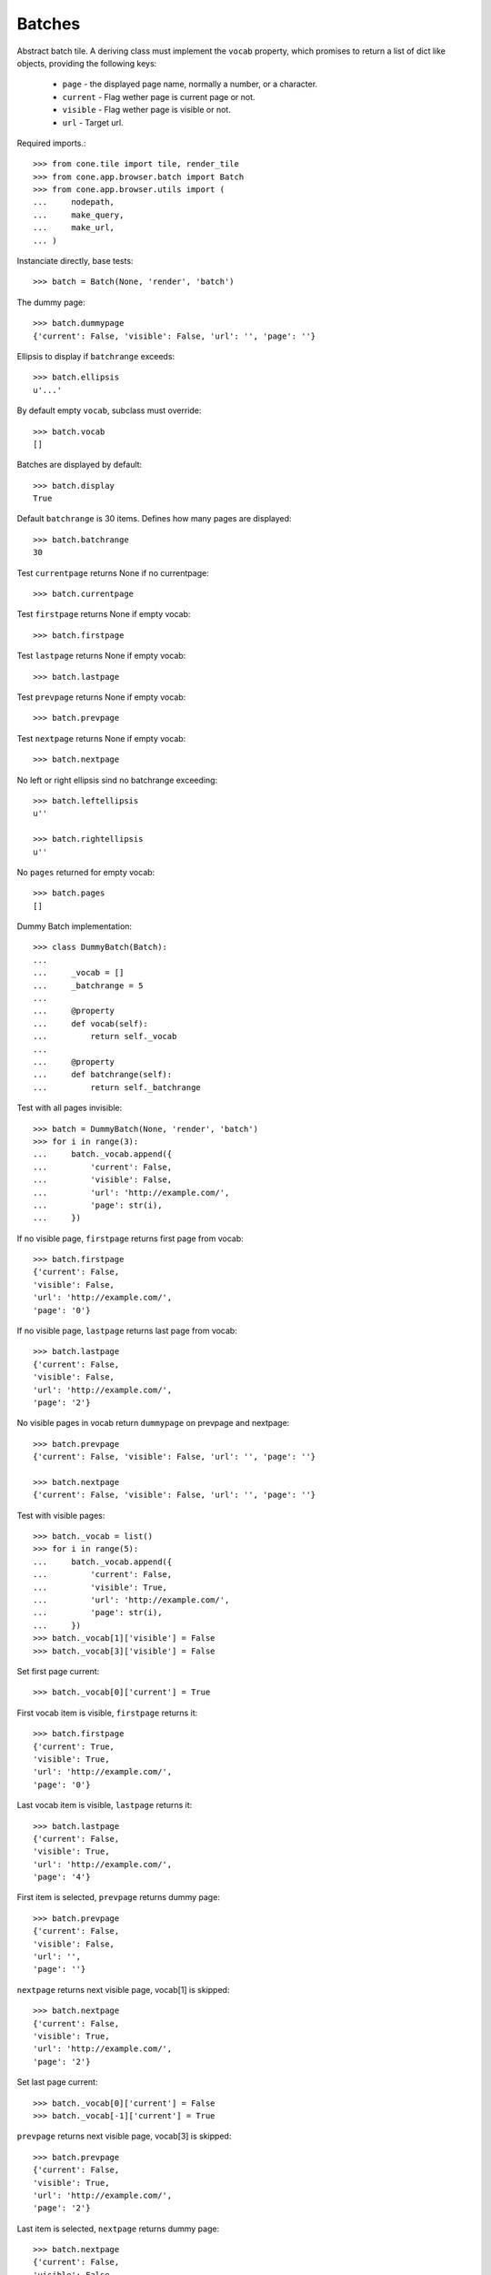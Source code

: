Batches
=======

Abstract batch tile. A deriving class must implement the ``vocab``
property, which promises to return a list of dict like objects, providing the
following keys:

    - ``page`` - the displayed page name, normally a number, or a character.
    
    - ``current`` - Flag wether page is current page or not.
    
    - ``visible`` - Flag wether page is visible or not.
    
    - ``url`` - Target url.

Required imports.::

    >>> from cone.tile import tile, render_tile
    >>> from cone.app.browser.batch import Batch
    >>> from cone.app.browser.utils import (
    ...     nodepath, 
    ...     make_query, 
    ...     make_url,
    ... )

Instanciate directly, base tests::

    >>> batch = Batch(None, 'render', 'batch')

The dummy page::

    >>> batch.dummypage
    {'current': False, 'visible': False, 'url': '', 'page': ''}

Ellipsis to display if ``batchrange`` exceeds::

    >>> batch.ellipsis
    u'...'

By default empty ``vocab``, subclass must override::

    >>> batch.vocab
    []

Batches are displayed by default::

    >>> batch.display
    True

Default ``batchrange`` is 30 items. Defines how many pages are displayed::

    >>> batch.batchrange
    30

Test ``currentpage`` returns None if no currentpage::

    >>> batch.currentpage

Test ``firstpage`` returns None if empty vocab::

    >>> batch.firstpage

Test ``lastpage`` returns None if empty vocab::

    >>> batch.lastpage

Test ``prevpage`` returns None if empty vocab::

    >>> batch.prevpage

Test ``nextpage`` returns None if empty vocab::

    >>> batch.nextpage

No left or right ellipsis sind no batchrange exceeding::

    >>> batch.leftellipsis
    u''
    
    >>> batch.rightellipsis
    u''

No ``pages`` returned for empty vocab::

    >>> batch.pages
    []

Dummy Batch implementation::

    >>> class DummyBatch(Batch):
    ... 
    ...     _vocab = []
    ...     _batchrange = 5
    ... 
    ...     @property
    ...     def vocab(self):
    ...         return self._vocab
    ... 
    ...     @property
    ...     def batchrange(self):
    ...         return self._batchrange

Test with all pages invisible::

    >>> batch = DummyBatch(None, 'render', 'batch')
    >>> for i in range(3):
    ...     batch._vocab.append({
    ...         'current': False,
    ...         'visible': False,
    ...         'url': 'http://example.com/',
    ...         'page': str(i),
    ...     })

If no visible page, ``firstpage`` returns first page from vocab::

    >>> batch.firstpage
    {'current': False, 
    'visible': False, 
    'url': 'http://example.com/', 
    'page': '0'}

If no visible page, ``lastpage`` returns last page from vocab::

    >>> batch.lastpage
    {'current': False, 
    'visible': False, 
    'url': 'http://example.com/', 
    'page': '2'}

No visible pages in vocab return ``dummypage`` on prevpage and nextpage:: 

    >>> batch.prevpage
    {'current': False, 'visible': False, 'url': '', 'page': ''}
    
    >>> batch.nextpage
    {'current': False, 'visible': False, 'url': '', 'page': ''}

Test with visible pages::

    >>> batch._vocab = list()
    >>> for i in range(5):
    ...     batch._vocab.append({
    ...         'current': False,
    ...         'visible': True,
    ...         'url': 'http://example.com/',
    ...         'page': str(i),
    ...     })
    >>> batch._vocab[1]['visible'] = False
    >>> batch._vocab[3]['visible'] = False

Set first page current::

    >>> batch._vocab[0]['current'] = True

First vocab item is visible, ``firstpage`` returns it::

    >>> batch.firstpage
    {'current': True, 
    'visible': True, 
    'url': 'http://example.com/', 
    'page': '0'}

Last vocab item is visible, ``lastpage`` returns it::

    >>> batch.lastpage
    {'current': False, 
    'visible': True, 
    'url': 'http://example.com/', 
    'page': '4'}

First item is selected, ``prevpage`` returns dummy page::

    >>> batch.prevpage
    {'current': False, 
    'visible': False, 
    'url': '', 
    'page': ''}

``nextpage`` returns next visible page, vocab[1] is skipped::

    >>> batch.nextpage
    {'current': False, 
    'visible': True, 
    'url': 'http://example.com/', 
    'page': '2'}

Set last page current::

    >>> batch._vocab[0]['current'] = False
    >>> batch._vocab[-1]['current'] = True

``prevpage`` returns next visible page, vocab[3] is skipped::

    >>> batch.prevpage
    {'current': False, 
    'visible': True, 
    'url': 'http://example.com/', 
    'page': '2'}

Last item is selected, ``nextpage`` returns dummy page::

    >>> batch.nextpage
    {'current': False, 
    'visible': False, 
    'url': '', 
    'page': ''}

Set third page current::

    >>> batch._vocab[-1]['current'] = False
    >>> batch._vocab[2]['current'] = True

``prevpage`` returns next visible page, vocab[1] is skipped::

    >>> batch.prevpage
    {'current': False, 
    'visible': True, 
    'url': 'http://example.com/', 
    'page': '0'}

``nextpage`` returns next visible page, vocab[3] is skipped::

    >>> batch.nextpage
    {'current': False, 
    'visible': True, 
    'url': 'http://example.com/', 
    'page': '4'}

Inverse visible flags::

    >>> batch._vocab[0]['visible'] = False
    >>> batch._vocab[1]['visible'] = True
    >>> batch._vocab[2]['visible'] = False
    >>> batch._vocab[3]['visible'] = True
    >>> batch._vocab[4]['visible'] = False

Set second item selected::

    >>> batch._vocab[2]['current'] = False
    >>> batch._vocab[1]['current'] = True

``firstpage`` returns first visible page::

    >>> batch.firstpage
    {'current': True, 
    'visible': True, 
    'url': 'http://example.com/', 
    'page': '1'}

``lastpage`` returns last visible page::

    >>> batch.lastpage
    {'current': False, 
    'visible': True, 
    'url': 'http://example.com/', 
    'page': '3'}

Selected page is first visible page, ``prevpage`` returns dummypage::

    >>> batch.prevpage
    {'current': False, 
    'visible': False, 
    'url': '', 
    'page': ''}

Next visible page::

    >>> batch.nextpage
    {'current': False, 
    'visible': True, 
    'url': 'http://example.com/', 
    'page': '3'}

Set fourth item selected::

    >>> batch._vocab[1]['current'] = False
    >>> batch._vocab[3]['current'] = True

Previous visible page::

    >>> batch.prevpage
    {'current': False, 
    'visible': True, 
    'url': 'http://example.com/', 
    'page': '1'}

Selected page is last visible page, ``nextpage`` returns dummypage::

    >>> batch.nextpage
    {'current': False, 
    'visible': False, 
    'url': '', 
    'page': ''}

set ``batchrange`` smaller than vocab size::

    >>> batch._batchrange = 3
    >>> len(batch.pages)
    3

Batchrange ends::

    >>> batch.pages[0]
    {'current': False, 
    'visible': False, 
    'url': 'http://example.com/', 
    'page': '2'}
    
    >>> batch.pages[-1]
    {'current': False, 
    'visible': False, 
    'url': 'http://example.com/', 
    'page': '4'}
    
    >>> batch.leftellipsis
    u'...'
    
    >>> batch.rightellipsis
    u''

Batchrange starts::

    >>> batch._vocab[1]['current'] = True
    >>> batch._vocab[3]['current'] = False
    
    >>> batch.pages[0]
    {'current': False, 
    'visible': False, 
    'url': 'http://example.com/', 
    'page': '0'}
    
    >>> batch.pages[-1]
    {'current': False, 
    'visible': False, 
    'url': 'http://example.com/', 
    'page': '2'}
    
    >>> batch.leftellipsis
    u''
    
    >>> batch.rightellipsis
    u'...'

Batchrange between start and end::

    >>> batch._vocab[0]['visible'] = True
    >>> batch._vocab[2]['visible'] = True
    >>> batch._vocab[4]['visible'] = True
    
    >>> batch._vocab[1]['current'] = False
    >>> batch._vocab[2]['current'] = True
    
    >>> batch.pages[0]
    {'current': False, 
    'visible': True, 
    'url': 'http://example.com/', 
    'page': '1'}
    
    >>> batch.pages[-1]
    {'current': False, 
    'visible': True, 
    'url': 'http://example.com/', 
    'page': '3'}
    
    >>> batch.leftellipsis
    u'...'
    
    >>> batch.rightellipsis
    u'...'

Register batch tile::

    >>> @tile('testbatch')
    ... class TestBatch(Batch):
    ... 
    ...     @property
    ...     def vocab(self):
    ...         ret = list()
    ...         path = nodepath(self.model)
    ...         current = self.request.params.get('b_page', '0')
    ...         for i in range(10):
    ...             query = make_query(b_page=str(i))
    ...             url = make_url(self.request, path=path, query=query)
    ...             ret.append({
    ...                 'page': '%i' % i,
    ...                 'current': current == str(i),
    ...                 'visible': True,
    ...                 'url': url,
    ...             })
    ...         return ret

Create dummy model::

    >>> from cone.app.model import BaseNode
    >>> model = BaseNode()

Authenticate::

    >>> layer.login('max')
    >>> request = layer.new_request()

Render batch::
    
    >>> res = render_tile(model, request, 'testbatch')
    >>> res.find('href="http://example.com/?b_page=1"') > -1
    True
    
    >>> res.find('href="http://example.com/?b_page=2"') > -1
    True

Logout::

    >>> layer.logout()
